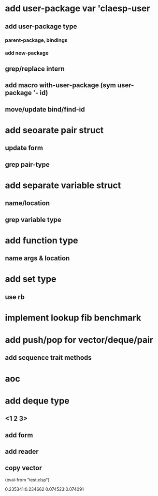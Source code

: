 * add user-package var 'claesp-user
** add user-package type
*** parent-package, bindings
*** add new-package
** grep/replace intern
** add macro with-user-package (sym user-package '- id)
** move/update bind/find-id
* add seoarate pair struct
** update form
** grep pair-type
* add separate variable struct
** name/location
** grep variable type
* add function type
** name args & location

* add set type
** use rb
* implement lookup fib benchmark
* add push/pop for vector/deque/pair
** add sequence trait methods
* aoc
* add deque type
** <1 2 3>
** add form
** add reader
** copy vector

(eval-from "test.clsp")

0.235341:0.234662
0.074523:0.074091
